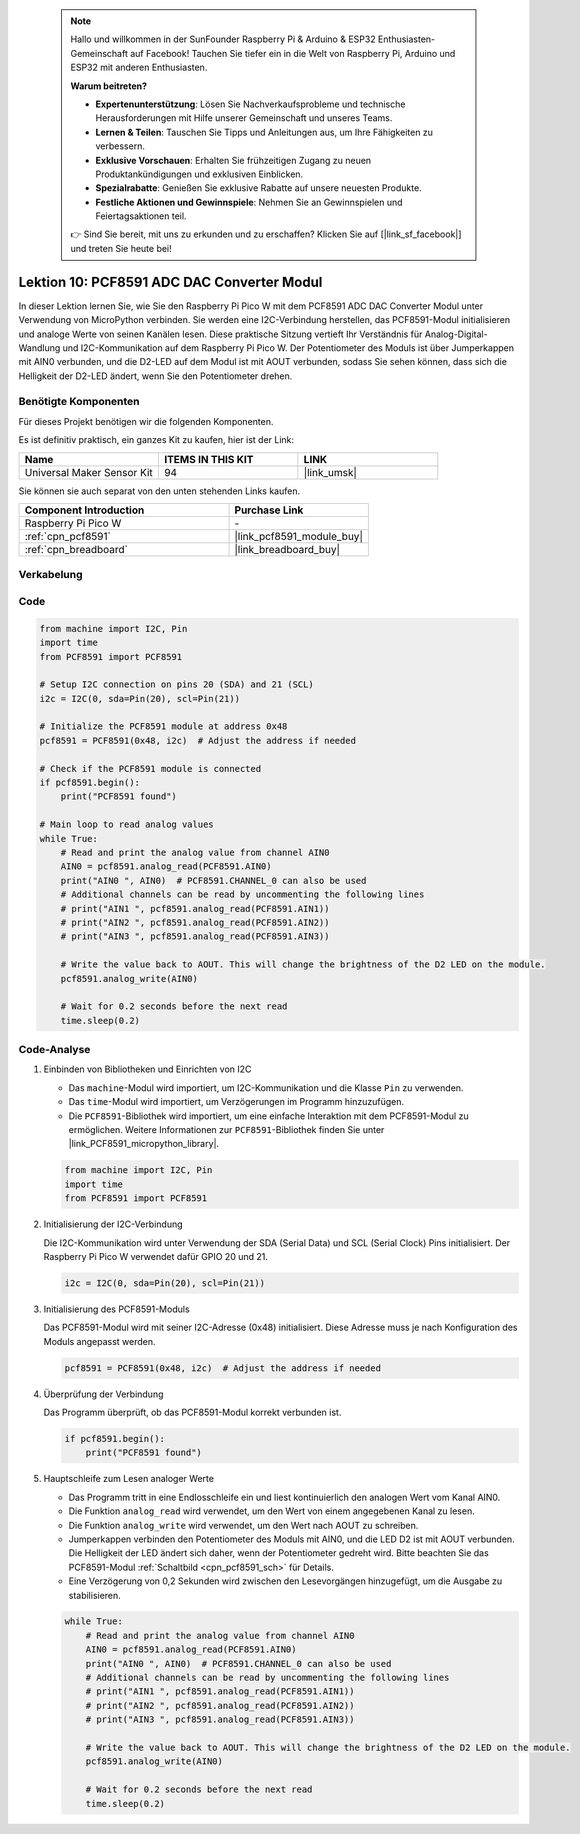  .. note::

    Hallo und willkommen in der SunFounder Raspberry Pi & Arduino & ESP32 Enthusiasten-Gemeinschaft auf Facebook! Tauchen Sie tiefer ein in die Welt von Raspberry Pi, Arduino und ESP32 mit anderen Enthusiasten.

    **Warum beitreten?**

    - **Expertenunterstützung**: Lösen Sie Nachverkaufsprobleme und technische Herausforderungen mit Hilfe unserer Gemeinschaft und unseres Teams.
    - **Lernen & Teilen**: Tauschen Sie Tipps und Anleitungen aus, um Ihre Fähigkeiten zu verbessern.
    - **Exklusive Vorschauen**: Erhalten Sie frühzeitigen Zugang zu neuen Produktankündigungen und exklusiven Einblicken.
    - **Spezialrabatte**: Genießen Sie exklusive Rabatte auf unsere neuesten Produkte.
    - **Festliche Aktionen und Gewinnspiele**: Nehmen Sie an Gewinnspielen und Feiertagsaktionen teil.

    👉 Sind Sie bereit, mit uns zu erkunden und zu erschaffen? Klicken Sie auf [|link_sf_facebook|] und treten Sie heute bei!

.. _pico_lesson10_pcf8591:

Lektion 10: PCF8591 ADC DAC Converter Modul
===============================================

In dieser Lektion lernen Sie, wie Sie den Raspberry Pi Pico W mit dem PCF8591 ADC DAC Converter Modul unter Verwendung von MicroPython verbinden. Sie werden eine I2C-Verbindung herstellen, das PCF8591-Modul initialisieren und analoge Werte von seinen Kanälen lesen. Diese praktische Sitzung vertieft Ihr Verständnis für Analog-Digital-Wandlung und I2C-Kommunikation auf dem Raspberry Pi Pico W. Der Potentiometer des Moduls ist über Jumperkappen mit AIN0 verbunden, und die D2-LED auf dem Modul ist mit AOUT verbunden, sodass Sie sehen können, dass sich die Helligkeit der D2-LED ändert, wenn Sie den Potentiometer drehen.

Benötigte Komponenten
--------------------------

Für dieses Projekt benötigen wir die folgenden Komponenten.

Es ist definitiv praktisch, ein ganzes Kit zu kaufen, hier ist der Link:

.. list-table::
    :widths: 20 20 20
    :header-rows: 1

    *   - Name
        - ITEMS IN THIS KIT
        - LINK
    *   - Universal Maker Sensor Kit
        - 94
        - |link_umsk|

Sie können sie auch separat von den unten stehenden Links kaufen.

.. list-table::
    :widths: 30 20
    :header-rows: 1

    *   - Component Introduction
        - Purchase Link

    *   - Raspberry Pi Pico W
        - \-
    *   - :ref:`cpn_pcf8591`
        - |link_pcf8591_module_buy|
    *   - :ref:`cpn_breadboard`
        - |link_breadboard_buy|


Verkabelung
---------------------------

.. image:: img/Lesson_10_PCF8591_Module_bb.png
    :width: 100%


Code
---------------------------

.. code-block:: python

   from machine import I2C, Pin
   import time
   from PCF8591 import PCF8591
   
   # Setup I2C connection on pins 20 (SDA) and 21 (SCL)
   i2c = I2C(0, sda=Pin(20), scl=Pin(21))
   
   # Initialize the PCF8591 module at address 0x48
   pcf8591 = PCF8591(0x48, i2c)  # Adjust the address if needed
   
   # Check if the PCF8591 module is connected
   if pcf8591.begin():
       print("PCF8591 found")
   
   # Main loop to read analog values
   while True:
       # Read and print the analog value from channel AIN0
       AIN0 = pcf8591.analog_read(PCF8591.AIN0)
       print("AIN0 ", AIN0)  # PCF8591.CHANNEL_0 can also be used
       # Additional channels can be read by uncommenting the following lines
       # print("AIN1 ", pcf8591.analog_read(PCF8591.AIN1))
       # print("AIN2 ", pcf8591.analog_read(PCF8591.AIN2))
       # print("AIN3 ", pcf8591.analog_read(PCF8591.AIN3))
   
       # Write the value back to AOUT. This will change the brightness of the D2 LED on the module.
       pcf8591.analog_write(AIN0)
   
       # Wait for 0.2 seconds before the next read
       time.sleep(0.2)


Code-Analyse
---------------------------

#. Einbinden von Bibliotheken und Einrichten von I2C

   - Das ``machine``-Modul wird importiert, um I2C-Kommunikation und die Klasse ``Pin`` zu verwenden.
   - Das ``time``-Modul wird importiert, um Verzögerungen im Programm hinzuzufügen.
   - Die ``PCF8591``-Bibliothek wird importiert, um eine einfache Interaktion mit dem PCF8591-Modul zu ermöglichen. Weitere Informationen zur ``PCF8591``-Bibliothek finden Sie unter |link_PCF8591_micropython_library|.

   .. raw:: html

      <br/>

   .. code-block:: python

      from machine import I2C, Pin
      import time
      from PCF8591 import PCF8591

#. Initialisierung der I2C-Verbindung

   Die I2C-Kommunikation wird unter Verwendung der SDA (Serial Data) und SCL (Serial Clock) Pins initialisiert. Der Raspberry Pi Pico W verwendet dafür GPIO 20 und 21.

   .. code-block:: python

      i2c = I2C(0, sda=Pin(20), scl=Pin(21))

#. Initialisierung des PCF8591-Moduls

   Das PCF8591-Modul wird mit seiner I2C-Adresse (0x48) initialisiert. Diese Adresse muss je nach Konfiguration des Moduls angepasst werden.

   .. code-block:: python

      pcf8591 = PCF8591(0x48, i2c)  # Adjust the address if needed

#. Überprüfung der Verbindung

   Das Programm überprüft, ob das PCF8591-Modul korrekt verbunden ist.

   .. code-block:: python

      if pcf8591.begin():
          print("PCF8591 found")

#. Hauptschleife zum Lesen analoger Werte

   - Das Programm tritt in eine Endlosschleife ein und liest kontinuierlich den analogen Wert vom Kanal AIN0.
   - Die Funktion ``analog_read`` wird verwendet, um den Wert von einem angegebenen Kanal zu lesen.
   - Die Funktion ``analog_write`` wird verwendet, um den Wert nach AOUT zu schreiben.
   - Jumperkappen verbinden den Potentiometer des Moduls mit AIN0, und die LED D2 ist mit AOUT verbunden. Die Helligkeit der LED ändert sich daher, wenn der Potentiometer gedreht wird. Bitte beachten Sie das PCF8591-Modul :ref:`Schaltbild <cpn_pcf8591_sch>` für Details.
   - Eine Verzögerung von 0,2 Sekunden wird zwischen den Lesevorgängen hinzugefügt, um die Ausgabe zu stabilisieren.

   .. raw:: html

      <br/>

   .. code-block:: python

      while True:
          # Read and print the analog value from channel AIN0
          AIN0 = pcf8591.analog_read(PCF8591.AIN0)
          print("AIN0 ", AIN0)  # PCF8591.CHANNEL_0 can also be used
          # Additional channels can be read by uncommenting the following lines
          # print("AIN1 ", pcf8591.analog_read(PCF8591.AIN1))
          # print("AIN2 ", pcf8591.analog_read(PCF8591.AIN2))
          # print("AIN3 ", pcf8591.analog_read(PCF8591.AIN3))
      
          # Write the value back to AOUT. This will change the brightness of the D2 LED on the module.
          pcf8591.analog_write(AIN0)
      
          # Wait for 0.2 seconds before the next read
          time.sleep(0.2)
